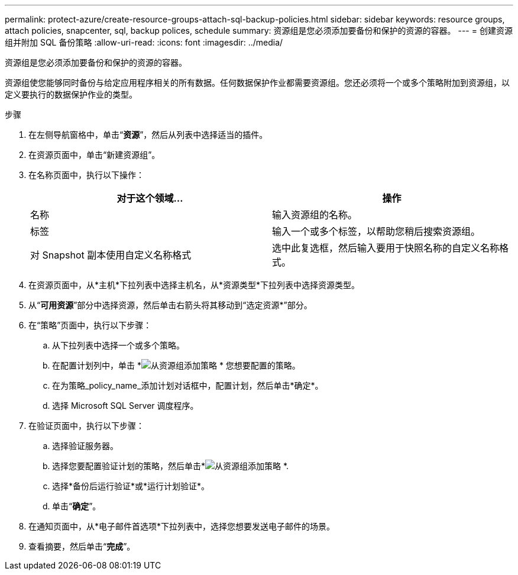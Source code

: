 ---
permalink: protect-azure/create-resource-groups-attach-sql-backup-policies.html 
sidebar: sidebar 
keywords: resource groups, attach policies, snapcenter, sql, backup polices, schedule 
summary: 资源组是您必须添加要备份和保护的资源的容器。 
---
= 创建资源组并附加 SQL 备份策略
:allow-uri-read: 
:icons: font
:imagesdir: ../media/


[role="lead"]
资源组是您必须添加要备份和保护的资源的容器。

资源组使您能够同时备份与给定应用程序相关的所有数据。任何数据保护作业都需要资源组。您还必须将一个或多个策略附加到资源组，以定义要执行的数据保护作业的类型。

.步骤
. 在左侧导航窗格中，单击“*资源*”，然后从列表中选择适当的插件。
. 在资源页面中，单击“新建资源组”。
. 在名称页面中，执行以下操作：
+
|===
| 对于这个领域... | 操作 


 a| 
名称
 a| 
输入资源组的名称。



 a| 
标签
 a| 
输入一个或多个标签，以帮助您稍后搜索资源组。



 a| 
对 Snapshot 副本使用自定义名称格式
 a| 
选中此复选框，然后输入要用于快照名称的自定义名称格式。

|===
. 在资源页面中，从*主机*下拉列表中选择主机名，从*资源类型*下拉列表中选择资源类型。
. 从“*可用资源*”部分中选择资源，然后单击右箭头将其移动到“选定资源*”部分。
. 在“策略”页面中，执行以下步骤：
+
.. 从下拉列表中选择一个或多个策略。
.. 在配置计划列中，单击 *image:../media/add_policy_from_resourcegroup.gif["从资源组添加策略"] * 您想要配置的策略。
.. 在为策略_policy_name_添加计划对话框中，配置计划，然后单击*确定*。
.. 选择 Microsoft SQL Server 调度程序。


. 在验证页面中，执行以下步骤：
+
.. 选择验证服务器。
.. 选择您要配置验证计划的策略，然后单击*image:../media/add_policy_from_resourcegroup.gif["从资源组添加策略"] *.
.. 选择*备份后运行验证*或*运行计划验证*。
.. 单击“*确定*”。


. 在通知页面中，从*电子邮件首选项*下拉列表中，选择您想要发送电子邮件的场景。
. 查看摘要，然后单击“*完成*”。


